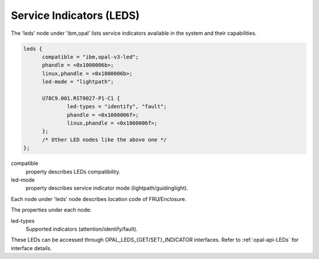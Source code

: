 .. _device-tree/ibm,opal/leds:

Service Indicators (LEDS)
=========================

The 'leds' node under 'ibm,opal' lists service indicators available in the
system and their capabilities.

.. code-block:: dts

  leds {
	compatible = "ibm,opal-v3-led";
	phandle = <0x1000006b>;
	linux,phandle = <0x1000006b>;
	led-mode = "lightpath";

	U78C9.001.RST0027-P1-C1 {
		led-types = "identify", "fault";
		phandle = <0x1000006f>;
		linux,phandle = <0x1000006f>;
	};
	/* Other LED nodes like the above one */
  };

compatible
  property describes LEDs compatibility.

led-mode
  property describes service indicator mode (lightpath/guidinglight).

Each node under 'leds' node describes location code of FRU/Enclosure.

The properties under each node:

led-types
  Supported indicators (attention/identify/fault).

These LEDs can be accessed through OPAL_LEDS_{GET/SET}_INDICATOR interfaces.
Refer to :ref:`opal-api-LEDs` for interface details.
